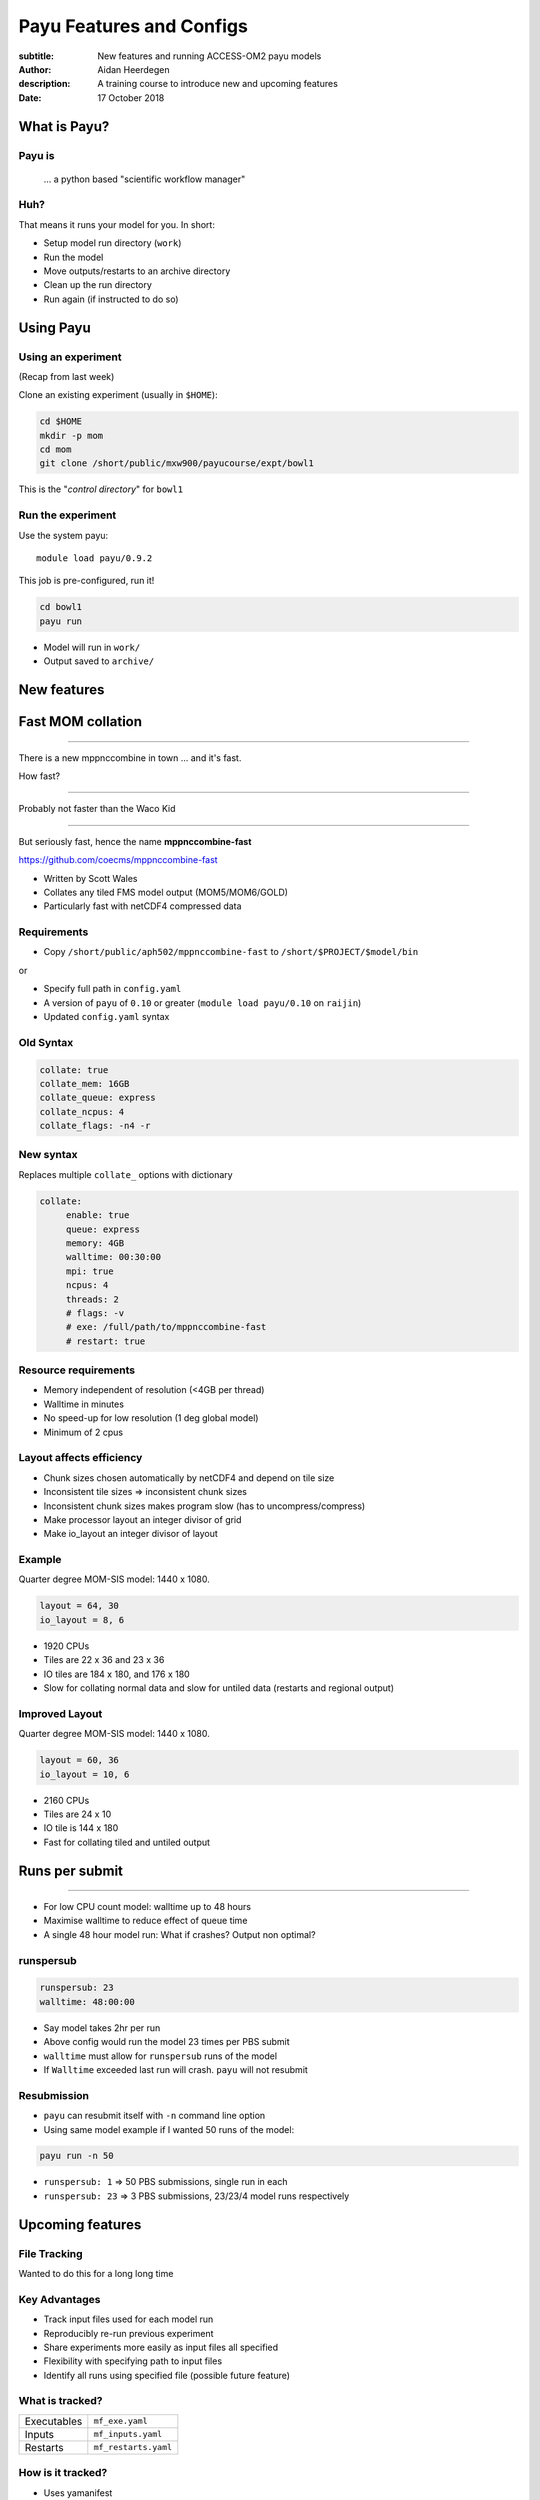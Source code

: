 =========================
Payu Features and Configs
=========================

:subtitle: New features and running ACCESS-OM2 payu models
:author: Aidan Heerdegen
:description: A training course to introduce new and upcoming features
:date: 17 October 2018



What is Payu?
=============

Payu is
-------

 ... a python based "scientific workflow manager"

Huh?
----

That means it runs your model for you. In short:

* Setup model run directory (``work``)

* Run the model

* Move outputs/restarts to an archive directory

* Clean up the run directory

* Run again (if instructed to do so)
  

Using Payu
==========

Using an experiment
-------------------

(Recap from last week)

Clone an existing experiment (usually in ``$HOME``):

.. code:: sh

   cd $HOME
   mkdir -p mom
   cd mom
   git clone /short/public/mxw900/payucourse/expt/bowl1

This is the "*control directory*" for ``bowl1``


Run the experiment
------------------

Use the system payu::

   module load payu/0.9.2

This job is pre-configured, run it!

.. code:: sh

   cd bowl1
   payu run

* Model will run in ``work/``

* Output saved to ``archive/``


New features
============


Fast MOM collation
==================

----

There is a new mppnccombine in town ... and it's fast.

How fast? 

----

Probably not faster than the Waco Kid

.. image:: img/waco_kid.gif


----

.. notes::
   That is it collates tiled outputs to multiple files, which makes model input and output faster

   Directly copies the compressed chunks from one file to another, skipping the decompress/recompress step



But seriously fast, hence the name **mppnccombine-fast**

https://github.com/coecms/mppnccombine-fast

* Written by Scott Wales

* Collates any tiled FMS model output (MOM5/MOM6/GOLD)

* Particularly fast with netCDF4 compressed data


Requirements
------------

* Copy ``/short/public/aph502/mppnccombine-fast`` to ``/short/$PROJECT/$model/bin`` 

or 

* Specify full path in ``config.yaml``

* A version of ``payu`` of ``0.10`` or greater (``module load payu/0.10`` on ``raijin``)

* Updated ``config.yaml`` syntax


Old Syntax
----------

.. code:: yaml

    collate: true
    collate_mem: 16GB
    collate_queue: express
    collate_ncpus: 4
    collate_flags: -n4 -r


New syntax
----------

.. notes::
   Must specify mpi to use mppnccombine-fast.
   Minimum of 2 cpus, so can't use copyq
   ncpus per thread is ncpus / nthreads
   nthreads defaults to 1
   ncpus defaults to 2
   enable defaults to true
   Don't need to specify flags, enable or exe
   Fewer flags, as mppnccombine-fast has fewer options
   Don't get your hopes up Ryan, I haven't written restart
     collation, but when it is done, adding restart:true
     will collate restarts when the restart cleaning is done
   

Replaces multiple ``collate_`` options with dictionary

.. code:: yaml

    collate:
         enable: true
         queue: express
         memory: 4GB
         walltime: 00:30:00
         mpi: true
         ncpus: 4
         threads: 2
         # flags: -v
         # exe: /full/path/to/mppnccombine-fast
         # restart: true


Resource requirements
---------------------

.. notes:: 
    Memory use should only depend on chunksize in the compressed file, not on the overall size of the 
    file being written, so resolution independent.

    Unfortunately a memory leak bug in the underlying ``HDF5`` library means memory use will go up with 
    the number of times data is written to a collated file. It is difficult to predict, but 2-4GB per 
    thread has been the upper limit observed so far.

    No speed-up for low resolution outputs (MPI overhead swamps fast run times). Quarter degree 10-50x faster. 
    Tenth 100x faster.

* Memory independent of resolution (<4GB per thread)

* Walltime in minutes

* No speed-up for low resolution (1 deg global model) 

* Minimum of 2 cpus


Layout affects efficiency
-------------------------

* Chunk sizes chosen automatically by netCDF4 and depend on tile size

* Inconsistent tile sizes => inconsistent chunk sizes

* Inconsistent chunk sizes makes program slow (has to uncompress/compress)

* Make processor layout an integer divisor of grid

* Make io_layout an integer divisor of layout  


Example
-------

.. notes:: 
    Might think with io_layout would make consistent tile sizes, but the 
    decomposition algorithm has already chosen some distribution of different
    tile sizes that cannot be evenly combined with io_layout
    Surprise to me to!
    

Quarter degree MOM-SIS model: 1440 x 1080. 

.. code:: fortran

    layout = 64, 30
    io_layout = 8, 6

* 1920 CPUs

* Tiles are 22 x 36 and 23 x 36

* IO tiles are 184 x 180, and 176 x 180

* Slow for collating normal data and slow for untiled data (restarts and regional output) 


Improved Layout
---------------

Quarter degree MOM-SIS model: 1440 x 1080. 

.. code:: fortran

    layout = 60, 36
    io_layout = 10, 6

* 2160 CPUs

* Tiles are 24 x 10

* IO tile is 144 x 180

* Fast for collating tiled and untiled output


Runs per submit
===============

----

.. notes:: 
    Don't agree with Marshall from first payu training session
    nf_limits -P project -q queue -n ncpus
    48 hrs < 256 CPUs
    255 < 24 hrs < 512
    512 < 10 hrs < 1024

* For low CPU count model: walltime up to 48 hours

* Maximise walltime to reduce effect of queue time

* A single 48 hour model run: What if crashes? Output non optimal?


runspersub
----------

.. notes:: 
     Runspersub to the rescue!
     Being conservative with walltime in case some runs take > 2hr
     When last run crashes, only time of last run is lost
    
.. code:: yaml

    runspersub: 23
    walltime: 48:00:00

* Say model takes 2hr per run 

* Above config would run the model 23 times per PBS submit

* ``walltime`` must allow for ``runspersub`` runs of the model

* If ``Walltime`` exceeded last run will crash. ``payu`` will not resubmit


Resubmission
------------

* ``payu`` can resubmit itself with ``-n`` command line option

* Using same model example if I wanted 50 runs of the model:

.. code:: bash

    payu run -n 50

* ``runspersub: 1`` => 50 PBS submissions, single run in each

* ``runspersub: 23`` => 3 PBS submissions, 23/23/4 model runs respectively


Upcoming features
=================

File Tracking
-------------

Wanted to do this for a long long time


Key Advantages
--------------

.. notes:: 
     Very early in this job, there was a "dodgy aerosol file" that had
         been used in some simulations, but hard/impossible to say which
         runs/files were affected

* Track input files used for each model run

* Reproducibly re-run previous experiment

* Share experiments more easily as input files all specified

* Flexibility with specifying path to input files

* Identify all runs using specified file (possible future feature)


What is tracked?
----------------

.. notes:: 
   Executables and inputs are not expected to change. Can specify a flag to either warn 
   if they do and stop, or update manifest and continue
   
   Restarts are the opposite, and by default are always expected to be different for each
   run, unless a flag is specified to reproduce a run, in which case any difference will
   flag an error and stop

=========== ===================
Executables ``mf_exe.yaml``
Inputs      ``mf_inputs.yaml``    
Restarts    ``mf_restarts.yaml``
=========== ===================


How is it tracked?
------------------

* Uses yamanifest 

* Creates a ``YaML`` file 

* Each file (symlink) in work is dictionary key 


Example
-------

.. notes:: 
   Note there is a header and a version string, can ignore
   All files in work are either config files (which are tracked
     by git) or symbolic links to files elsewhere on filesystem
   Issues with getting this working has to do with enforcing this
     for all models - can be difficult with hardwired paths etc
     
* ``fullpath`` is the actual location of the file 

* The hashes uniquely identify file

.. code::yaml

    format: yamanifest
    version: 1.0
    ---
    work/fms_MOM_SIS.intel14:
      fullpath: /short/v45/aph502/mom/bin/fms_MOM_SIS.intel14
      hashes:
        binhash: 74b079574d3160fd2024ca928f3097a0
        md5: e10bf223ae2564701ae310d341bbe63b


Hierachy of hashes
------------------

.. notes:: 
   binhash uses datestamp and size combined with first 100MB of a file.
   Not guaranteed unique, but likely to detect if the file has changed

* yamanifest supports multiple hashes => hierachy of hashes

* Unique hashes (md5, sha128) take too long on large files

* Fast hashing to check for file changes

* Use unique hash check when necessary (or periodically?)


ACCESS-OM2
==========

ACCESS-OM2 model suite from 1 degree global to 0.1 degree global, Ocean/Ice
model forced with atmospheric data and almost identical model parameters.

Single ``access-om2`` repository with all code and configs

https://github.com/OceansAus/access-om2


Components
----------

========== ================
Ocean      ``MOM5``        
Ice        ``CICE5``       
Atmosphere ``libaccessom2``
Coupler    ``OASIS3-MCT``  
========== ================


Code
----

================ =========================================
``MOM5``         https://github.com/mom-ocean/MOM5
``CICE5``        https://github.com/OceansAus/cice5
``libaccessom2`` https://github.com/OceansAus/libaccessom2
``OASIS3-MCT``   https://github.com/OceansAus/oasis3-mct
================ =========================================


Forcing Data
------------

.. notes:: 
   Compact way of representing RYF8485 RYF9091 and RYF 0304

* Uses JRA-55 reanalysis derivative product JRA55-do

http://jra.kishou.go.jp/JRA-55/index_en.html
https://www.sciencedirect.com/science/article/pii/S146350031830235X

* IAF (Interannual Forcing) : JRA55-do (1955-present) 

* RYF (Repeat Year Forcing) : MayYrX+1 - MayYr of JRA55-do 
   X = 84,91,03


ACCESS-OM2
----------

* Nominal 1 degree global resolution

* Both RYF and IAF configurations

https://github.com/OceansAus/1deg_jra55_iaf
https://github.com/OceansAus/1deg_jra55_ryf

ACCESS-OM2-025
--------------

Nominal 0.25 degree global resolution


ACCESS-OM2-01
--------------

Nominal 0.1 degree global resolution


How to an ACCESS-OM2 model
--------------------------

* Follow the Quick Start instructions in the ACCESS-OM2 Wiki on github

https://github.com/OceansAus/access-om2/wiki/Getting-started#quick-start

.. code: bash

    module load payu/0.10
    git clone https://github.com/OceansAus/1deg_jra55_iaf
    cd 1deg_jra55_iaf 
    payu init
